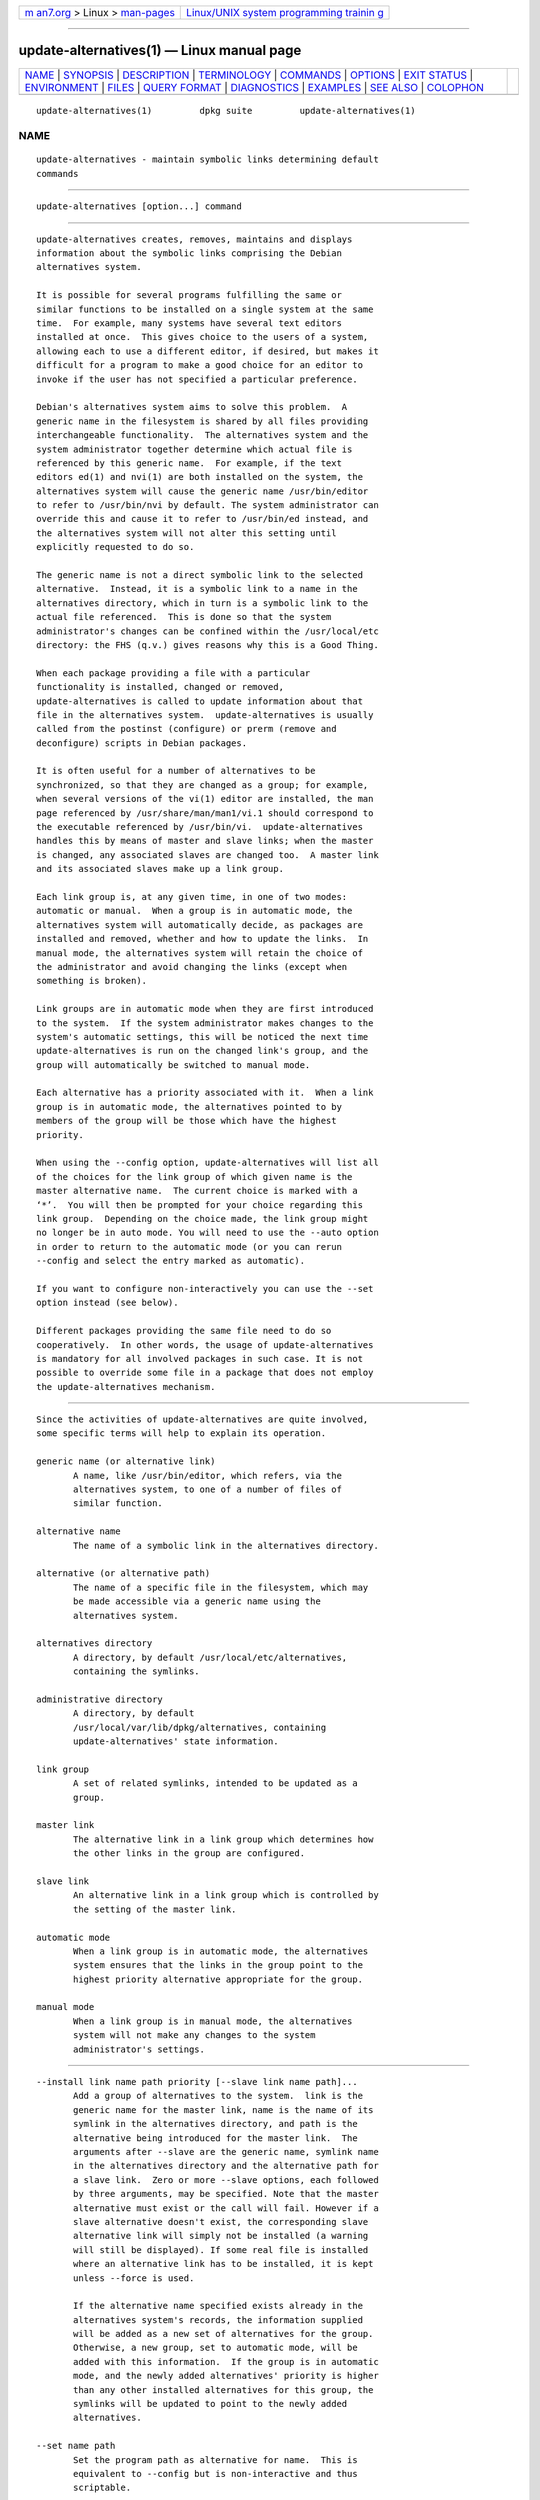 .. container:: page-top

.. container:: nav-bar

   +----------------------------------+----------------------------------+
   | `m                               | `Linux/UNIX system programming   |
   | an7.org <../../../index.html>`__ | trainin                          |
   | > Linux >                        | g <http://man7.org/training/>`__ |
   | `man-pages <../index.html>`__    |                                  |
   +----------------------------------+----------------------------------+

--------------

update-alternatives(1) — Linux manual page
==========================================

+-----------------------------------+-----------------------------------+
| `NAME <#NAME>`__ \|               |                                   |
| `SYNOPSIS <#SYNOPSIS>`__ \|       |                                   |
| `DESCRIPTION <#DESCRIPTION>`__ \| |                                   |
| `TERMINOLOGY <#TERMINOLOGY>`__ \| |                                   |
| `COMMANDS <#COMMANDS>`__ \|       |                                   |
| `OPTIONS <#OPTIONS>`__ \|         |                                   |
| `EXIT STATUS <#EXIT_STATUS>`__ \| |                                   |
| `ENVIRONMENT <#ENVIRONMENT>`__ \| |                                   |
| `FILES <#FILES>`__ \|             |                                   |
| `QUERY FORMAT <#QUERY_FORMAT>`__  |                                   |
| \| `DIAGNOSTICS <#DIAGNOSTICS>`__ |                                   |
| \| `EXAMPLES <#EXAMPLES>`__ \|    |                                   |
| `SEE ALSO <#SEE_ALSO>`__ \|       |                                   |
| `COLOPHON <#COLOPHON>`__          |                                   |
+-----------------------------------+-----------------------------------+
| .. container:: man-search-box     |                                   |
+-----------------------------------+-----------------------------------+

::

   update-alternatives(1)         dpkg suite         update-alternatives(1)

NAME
-------------------------------------------------

::

          update-alternatives - maintain symbolic links determining default
          commands


---------------------------------------------------------

::

          update-alternatives [option...] command


---------------------------------------------------------------

::

          update-alternatives creates, removes, maintains and displays
          information about the symbolic links comprising the Debian
          alternatives system.

          It is possible for several programs fulfilling the same or
          similar functions to be installed on a single system at the same
          time.  For example, many systems have several text editors
          installed at once.  This gives choice to the users of a system,
          allowing each to use a different editor, if desired, but makes it
          difficult for a program to make a good choice for an editor to
          invoke if the user has not specified a particular preference.

          Debian's alternatives system aims to solve this problem.  A
          generic name in the filesystem is shared by all files providing
          interchangeable functionality.  The alternatives system and the
          system administrator together determine which actual file is
          referenced by this generic name.  For example, if the text
          editors ed(1) and nvi(1) are both installed on the system, the
          alternatives system will cause the generic name /usr/bin/editor
          to refer to /usr/bin/nvi by default. The system administrator can
          override this and cause it to refer to /usr/bin/ed instead, and
          the alternatives system will not alter this setting until
          explicitly requested to do so.

          The generic name is not a direct symbolic link to the selected
          alternative.  Instead, it is a symbolic link to a name in the
          alternatives directory, which in turn is a symbolic link to the
          actual file referenced.  This is done so that the system
          administrator's changes can be confined within the /usr/local/etc
          directory: the FHS (q.v.) gives reasons why this is a Good Thing.

          When each package providing a file with a particular
          functionality is installed, changed or removed,
          update-alternatives is called to update information about that
          file in the alternatives system.  update-alternatives is usually
          called from the postinst (configure) or prerm (remove and
          deconfigure) scripts in Debian packages.

          It is often useful for a number of alternatives to be
          synchronized, so that they are changed as a group; for example,
          when several versions of the vi(1) editor are installed, the man
          page referenced by /usr/share/man/man1/vi.1 should correspond to
          the executable referenced by /usr/bin/vi.  update-alternatives
          handles this by means of master and slave links; when the master
          is changed, any associated slaves are changed too.  A master link
          and its associated slaves make up a link group.

          Each link group is, at any given time, in one of two modes:
          automatic or manual.  When a group is in automatic mode, the
          alternatives system will automatically decide, as packages are
          installed and removed, whether and how to update the links.  In
          manual mode, the alternatives system will retain the choice of
          the administrator and avoid changing the links (except when
          something is broken).

          Link groups are in automatic mode when they are first introduced
          to the system.  If the system administrator makes changes to the
          system's automatic settings, this will be noticed the next time
          update-alternatives is run on the changed link's group, and the
          group will automatically be switched to manual mode.

          Each alternative has a priority associated with it.  When a link
          group is in automatic mode, the alternatives pointed to by
          members of the group will be those which have the highest
          priority.

          When using the --config option, update-alternatives will list all
          of the choices for the link group of which given name is the
          master alternative name.  The current choice is marked with a
          ‘*’.  You will then be prompted for your choice regarding this
          link group.  Depending on the choice made, the link group might
          no longer be in auto mode. You will need to use the --auto option
          in order to return to the automatic mode (or you can rerun
          --config and select the entry marked as automatic).

          If you want to configure non-interactively you can use the --set
          option instead (see below).

          Different packages providing the same file need to do so
          cooperatively.  In other words, the usage of update-alternatives
          is mandatory for all involved packages in such case. It is not
          possible to override some file in a package that does not employ
          the update-alternatives mechanism.


---------------------------------------------------------------

::

          Since the activities of update-alternatives are quite involved,
          some specific terms will help to explain its operation.

          generic name (or alternative link)
                 A name, like /usr/bin/editor, which refers, via the
                 alternatives system, to one of a number of files of
                 similar function.

          alternative name
                 The name of a symbolic link in the alternatives directory.

          alternative (or alternative path)
                 The name of a specific file in the filesystem, which may
                 be made accessible via a generic name using the
                 alternatives system.

          alternatives directory
                 A directory, by default /usr/local/etc/alternatives,
                 containing the symlinks.

          administrative directory
                 A directory, by default
                 /usr/local/var/lib/dpkg/alternatives, containing
                 update-alternatives' state information.

          link group
                 A set of related symlinks, intended to be updated as a
                 group.

          master link
                 The alternative link in a link group which determines how
                 the other links in the group are configured.

          slave link
                 An alternative link in a link group which is controlled by
                 the setting of the master link.

          automatic mode
                 When a link group is in automatic mode, the alternatives
                 system ensures that the links in the group point to the
                 highest priority alternative appropriate for the group.

          manual mode
                 When a link group is in manual mode, the alternatives
                 system will not make any changes to the system
                 administrator's settings.


---------------------------------------------------------

::

          --install link name path priority [--slave link name path]...
                 Add a group of alternatives to the system.  link is the
                 generic name for the master link, name is the name of its
                 symlink in the alternatives directory, and path is the
                 alternative being introduced for the master link.  The
                 arguments after --slave are the generic name, symlink name
                 in the alternatives directory and the alternative path for
                 a slave link.  Zero or more --slave options, each followed
                 by three arguments, may be specified. Note that the master
                 alternative must exist or the call will fail. However if a
                 slave alternative doesn't exist, the corresponding slave
                 alternative link will simply not be installed (a warning
                 will still be displayed). If some real file is installed
                 where an alternative link has to be installed, it is kept
                 unless --force is used.

                 If the alternative name specified exists already in the
                 alternatives system's records, the information supplied
                 will be added as a new set of alternatives for the group.
                 Otherwise, a new group, set to automatic mode, will be
                 added with this information.  If the group is in automatic
                 mode, and the newly added alternatives' priority is higher
                 than any other installed alternatives for this group, the
                 symlinks will be updated to point to the newly added
                 alternatives.

          --set name path
                 Set the program path as alternative for name.  This is
                 equivalent to --config but is non-interactive and thus
                 scriptable.

          --remove name path
                 Remove an alternative and all of its associated slave
                 links.  name is a name in the alternatives directory, and
                 path is an absolute filename to which name could be
                 linked. If name is indeed linked to path, name will be
                 updated to point to another appropriate alternative (and
                 the group is put back in automatic mode), or removed if
                 there is no such alternative left.  Associated slave links
                 will be updated or removed, correspondingly.  If the link
                 is not currently pointing to path, no links are changed;
                 only the information about the alternative is removed.

          --remove-all name
                 Remove all alternatives and all of their associated slave
                 links.  name is a name in the alternatives directory.

          --all  Call --config on all alternatives. It can be usefully
                 combined with --skip-auto to review and configure all
                 alternatives which are not configured in automatic mode.
                 Broken alternatives are also displayed.  Thus a simple way
                 to fix all broken alternatives is to call yes '' |
                 update-alternatives --force --all.

          --auto name
                 Switch the link group behind the alternative for name to
                 automatic mode.  In the process, the master symlink and
                 its slaves are updated to point to the highest priority
                 installed alternatives.

          --display name
                 Display information about the link group.  Information
                 displayed includes the group's mode (auto or manual), the
                 master and slave links, which alternative the master link
                 currently points to, what other alternatives are available
                 (and their corresponding slave alternatives), and the
                 highest priority alternative currently installed.

          --get-selections
                 List all master alternative names (those controlling a
                 link group) and their status (since version 1.15.0).  Each
                 line contains up to 3 fields (separated by one or more
                 spaces). The first field is the alternative name, the
                 second one is the status (either auto or manual), and the
                 last one contains the current choice in the alternative
                 (beware: it's a filename and thus might contain spaces).

          --set-selections
                 Read configuration of alternatives on standard input in
                 the format generated by --get-selections and reconfigure
                 them accordingly (since version 1.15.0).

          --query name
                 Display information about the link group like --display
                 does, but in a machine parseable way (since version
                 1.15.0, see section QUERY FORMAT below).

          --list name
                 Display all targets of the link group.

          --config name
                 Show available alternatives for a link group and allow the
                 user to interactively select which one to use. The link
                 group is updated.

          --help Show the usage message and exit.

          --version
                 Show the version and exit.


-------------------------------------------------------

::

          --altdir directory
                 Specifies the alternatives directory, when this is to be
                 different from the default.

          --admindir directory
                 Specifies the administrative directory, when this is to be
                 different from the default.

          --log file
                 Specifies the log file (since version 1.15.0), when this
                 is to be different from the default
                 (/usr/local/var/log/alternatives.log).

          --force
                 Allow replacing or dropping any real file that is
                 installed where an alternative link has to be installed or
                 removed.

          --skip-auto
                 Skip configuration prompt for alternatives which are
                 properly configured in automatic mode. This option is only
                 relevant with --config or --all.

          --quiet
                 Do not generate any comments unless errors occur.

          --verbose
                 Generate more comments about what is being done.

          --debug
                 Generate even more comments, helpful for debugging, about
                 what is being done (since version 1.19.3).


---------------------------------------------------------------

::

          0      The requested action was successfully performed.

          2      Problems were encountered whilst parsing the command line
                 or performing the action.


---------------------------------------------------------------

::

          DPKG_ADMINDIR
                 If set and the --admindir option has not been specified,
                 it will be used as the base administrative directory.


---------------------------------------------------

::

          /usr/local/etc/alternatives/
                 The default alternatives directory.  Can be overridden by
                 the --altdir option.

          /usr/local/var/lib/dpkg/alternatives/
                 The default administration directory.  Can be overridden
                 by the --admindir option.


-----------------------------------------------------------------

::

          The --query format is using an RFC822-like flat format. It's made
          of n + 1 blocks where n is the number of alternatives available
          in the queried link group. The first block contains the following
          fields:

          Name: name
                 The alternative name in the alternative directory.

          Link: link
                 The generic name of the alternative.

          Slaves: list-of-slaves
                 When this field is present, the next lines hold all slave
                 links associated to the master link of the alternative.
                 There is one slave per line. Each line contains one space,
                 the generic name of the slave alternative, another space,
                 and the path to the slave link.

          Status: status
                 The status of the alternative (auto or manual).

          Best: best-choice
                 The path of the best alternative for this link group. Not
                 present if there is no alternatives available.

          Value: currently-selected-alternative
                 The path of the currently selected alternative. It can
                 also take the magic value none. It is used if the link
                 doesn't exist.

          The other blocks describe the available alternatives in the
          queried link group:

          Alternative: path-of-this-alternative
                 Path to this block's alternative.

          Priority: priority-value
                 Value of the priority of this alternative.

          Slaves: list-of-slaves
                 When this field is present, the next lines hold all slave
                 alternatives associated to the master link of the
                 alternative. There is one slave per line. Each line
                 contains one space, the generic name of the slave
                 alternative, another space, and the path to the slave
                 alternative.

      Example
          $ update-alternatives --query editor
          Name: editor
          Link: /usr/bin/editor
          Slaves:
           editor.1.gz /usr/share/man/man1/editor.1.gz
           editor.fr.1.gz /usr/share/man/fr/man1/editor.1.gz
           editor.it.1.gz /usr/share/man/it/man1/editor.1.gz
           editor.pl.1.gz /usr/share/man/pl/man1/editor.1.gz
           editor.ru.1.gz /usr/share/man/ru/man1/editor.1.gz
          Status: auto
          Best: /usr/bin/vim.basic
          Value: /usr/bin/vim.basic

          Alternative: /bin/ed
          Priority: -100
          Slaves:
           editor.1.gz /usr/share/man/man1/ed.1.gz

          Alternative: /usr/bin/vim.basic
          Priority: 50
          Slaves:
           editor.1.gz /usr/share/man/man1/vim.1.gz
           editor.fr.1.gz /usr/share/man/fr/man1/vim.1.gz
           editor.it.1.gz /usr/share/man/it/man1/vim.1.gz
           editor.pl.1.gz /usr/share/man/pl/man1/vim.1.gz
           editor.ru.1.gz /usr/share/man/ru/man1/vim.1.gz


---------------------------------------------------------------

::

          With --verbose update-alternatives chatters incessantly about its
          activities on its standard output channel.  If problems occur,
          update-alternatives outputs error messages on its standard error
          channel and returns an exit status of 2.  These diagnostics
          should be self-explanatory; if you do not find them so, please
          report this as a bug.


---------------------------------------------------------

::

          There are several packages which provide a text editor compatible
          with vi, for example nvi and vim. Which one is used is controlled
          by the link group vi, which includes links for the program itself
          and the associated manpage.

          To display the available packages which provide vi and the
          current setting for it, use the --display action:

                 update-alternatives --display vi

          To choose a particular vi implementation, use this command as
          root and then select a number from the list:

                 update-alternatives --config vi

          To go back to having the vi implementation chosen automatically,
          do this as root:

                 update-alternatives --auto vi


---------------------------------------------------------

::

          ln(1), FHS, the Filesystem Hierarchy Standard.

COLOPHON
---------------------------------------------------------

::

          This page is part of the dpkg (Debian Package Manager) project.
          Information about the project can be found at 
          ⟨https://wiki.debian.org/Teams/Dpkg/⟩.  If you have a bug report
          for this manual page, see
          ⟨http://bugs.debian.org/cgi-bin/pkgreport.cgi?src=dpkg⟩.  This
          page was obtained from the project's upstream Git repository
          ⟨https://salsa.debian.org/dpkg-team/dpkg.git⟩ on 2021-08-27.  (At
          that time, the date of the most recent commit that was found in
          the repository was 2021-06-17.)  If you discover any rendering
          problems in this HTML version of the page, or you believe there
          is a better or more up-to-date source for the page, or you have
          corrections or improvements to the information in this COLOPHON
          (which is not part of the original manual page), send a mail to
          man-pages@man7.org

   1.19.6-2-g6e42d5               2019-03-25         update-alternatives(1)

--------------

Pages that refer to this page:
`dh_installalternatives(1) <../man1/dh_installalternatives.1.html>`__

--------------

--------------

.. container:: footer

   +-----------------------+-----------------------+-----------------------+
   | HTML rendering        |                       | |Cover of TLPI|       |
   | created 2021-08-27 by |                       |                       |
   | `Michael              |                       |                       |
   | Ker                   |                       |                       |
   | risk <https://man7.or |                       |                       |
   | g/mtk/index.html>`__, |                       |                       |
   | author of `The Linux  |                       |                       |
   | Programming           |                       |                       |
   | Interface <https:     |                       |                       |
   | //man7.org/tlpi/>`__, |                       |                       |
   | maintainer of the     |                       |                       |
   | `Linux man-pages      |                       |                       |
   | project <             |                       |                       |
   | https://www.kernel.or |                       |                       |
   | g/doc/man-pages/>`__. |                       |                       |
   |                       |                       |                       |
   | For details of        |                       |                       |
   | in-depth **Linux/UNIX |                       |                       |
   | system programming    |                       |                       |
   | training courses**    |                       |                       |
   | that I teach, look    |                       |                       |
   | `here <https://ma     |                       |                       |
   | n7.org/training/>`__. |                       |                       |
   |                       |                       |                       |
   | Hosting by `jambit    |                       |                       |
   | GmbH                  |                       |                       |
   | <https://www.jambit.c |                       |                       |
   | om/index_en.html>`__. |                       |                       |
   +-----------------------+-----------------------+-----------------------+

--------------

.. container:: statcounter

   |Web Analytics Made Easy - StatCounter|

.. |Cover of TLPI| image:: https://man7.org/tlpi/cover/TLPI-front-cover-vsmall.png
   :target: https://man7.org/tlpi/
.. |Web Analytics Made Easy - StatCounter| image:: https://c.statcounter.com/7422636/0/9b6714ff/1/
   :class: statcounter
   :target: https://statcounter.com/

